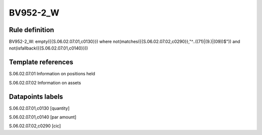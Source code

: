 =========
BV952-2_W
=========

Rule definition
---------------

BV952-2_W: empty({{S.06.02.07.01,c0130}})  where not(matches({{S.06.02.07.02,c0290}},"^..((71)|(9.)|(09))$")) and not(isfallback({{S.06.02.07.01,c0140}}))


Template references
-------------------

S.06.02.07.01 Information on positions held

S.06.02.07.02 Information on assets


Datapoints labels
-----------------

S.06.02.07.01,c0130 [quantity]

S.06.02.07.01,c0140 [par amount]

S.06.02.07.02,c0290 [cic]



